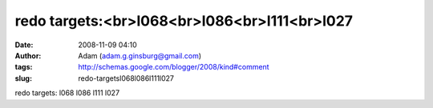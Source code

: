redo targets:<br>l068<br>l086<br>l111<br>l027
#############################################
:date: 2008-11-09 04:10
:author: Adam (adam.g.ginsburg@gmail.com)
:tags: http://schemas.google.com/blogger/2008/kind#comment
:slug: redo-targetsl068l086l111l027

redo targets:
l068
l086
l111
l027
